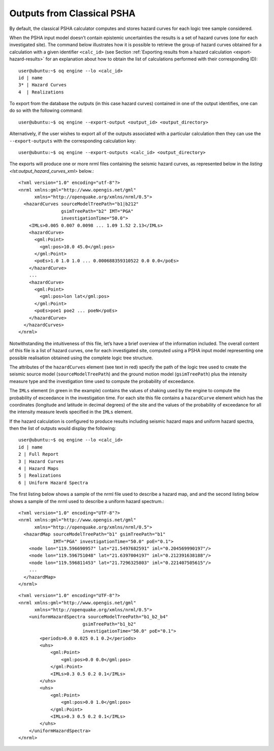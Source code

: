 Outputs from Classical PSHA
===========================

By default, the classical PSHA calculator computes and stores hazard curves for each logic tree sample considered.

When the PSHA input model doesn’t contain epistemic uncertainties the results is a set of hazard curves (one for each 
investigated site). The command below illustrates how it is possible to retrieve the group of hazard curves obtained for 
a calculation with a given identifier ``<calc_id>`` (see Section :ref:`Exporting results from a hazard calculation <export-hazard-results>`
for an explanation about how to obtain the list of calculations performed with their corresponding ID)::
	
	user@ubuntu:~$ oq engine --lo <calc_id>
	id | name
	3* | Hazard Curves
	4  | Realizations

To export from the database the outputs (in this case hazard curves) contained in one of the output identifies, one can 
do so with the following command::

	user@ubuntu:~$ oq engine --export-output <output_id> <output_directory>

Alternatively, if the user wishes to export all of the outputs associated with a particular calculation then they can 
use the ``--export-outputs`` with the corresponding calculation key::

	user@ubuntu:~$ oq engine --export-outputs <calc_id> <output_directory>

The exports will produce one or more nrml files containing the seismic hazard curves, as represented below in the 
*listing <lst:output_hazard_curves_xml>* below.::

	<?xml version="1.0" encoding="utf-8"?>
	<nrml xmlns:gml="http://www.opengis.net/gml"
	      xmlns="http://openquake.org/xmlns/nrml/0.5">
	  <hazardCurves sourceModelTreePath="b1|b212"
	                gsimTreePath="b2" IMT="PGA"
	                investigationTime="50.0">
	    <IMLs>0.005 0.007 0.0098 ... 1.09 1.52 2.13</IMLs>
	    <hazardCurve>
	      <gml:Point>
	        <gml:pos>10.0 45.0</gml:pos>
	      </gml:Point>
	      <poEs>1.0 1.0 1.0 ... 0.000688359310522 0.0 0.0</poEs>
	    </hazardCurve>
	    ...
	    <hazardCurve>
	      <gml:Point>
	        <gml:pos>lon lat</gml:pos>
	      </gml:Point>
	      <poEs>poe1 poe2 ... poeN</poEs>
	    </hazardCurve>
	  </hazardCurves>
	</nrml>

Notwithstanding the intuitiveness of this file, let’s have a brief overview of the information included. The overall 
content of this file is a list of hazard curves, one for each investigated site, computed using a PSHA input model 
representing one possible realisation obtained using the complete logic tree structure.

The attributes of the ``hazardCurves`` element (see text in red) specify the path of the logic tree used to create the 
seismic source model (``sourceModelTreePath``) and the ground motion model (``gsimTreePath``) plus the intensity measure 
type and the investigation time used to compute the probability of exceedance.

The ``IMLs`` element (in green in the example) contains the values of shaking used by the engine to compute the 
probability of exceedance in the investigation time. For each site this file contains a ``hazardCurve`` element which 
has the coordinates (longitude and latitude in decimal degrees) of the site and the values of the probability of 
exceedance for all the intensity measure levels specified in the ``IMLs`` element.

If the hazard calculation is configured to produce results including seismic hazard maps and uniform hazard spectra, 
then the list of outputs would display the following::

	user@ubuntu:~$ oq engine --lo <calc_id>
	id | name
	2 | Full Report
	3 | Hazard Curves
	4 | Hazard Maps
	5 | Realizations
	6 | Uniform Hazard Spectra

The first listing below shows a sample of the nrml file used to describe a hazard map, and and the second listing below 
shows a sample of the nrml used to describe a uniform hazard spectrum.::

	<?xml version="1.0" encoding="UTF-8"?>
	<nrml xmlns:gml="http://www.opengis.net/gml"
	      xmlns="http://openquake.org/xmlns/nrml/0.5">
	  <hazardMap sourceModelTreePath="b1" gsimTreePath="b1"
	             IMT="PGA" investigationTime="50.0" poE="0.1">
	    <node lon="119.596690957" lat="21.5497682591" iml="0.204569990197"/>
	    <node lon="119.596751048" lat="21.6397004197" iml="0.212391638188"/>
	    <node lon="119.596811453" lat="21.7296325803" iml="0.221407505615"/>
	    ...
	  </hazardMap>
	</nrml>

::

	<?xml version="1.0" encoding="UTF-8"?>
	<nrml xmlns:gml="http://www.opengis.net/gml"
	      xmlns="http://openquake.org/xmlns/nrml/0.5">
	    <uniformHazardSpectra sourceModelTreePath="b1_b2_b4"
	                        gsimTreePath="b1_b2"
	                        investigationTime="50.0" poE="0.1">
	        <periods>0.0 0.025 0.1 0.2</periods>
	        <uhs>
	            <gml:Point>
	                <gml:pos>0.0 0.0</gml:pos>
	            </gml:Point>
	            <IMLs>0.3 0.5 0.2 0.1</IMLs>
	        </uhs>
	        <uhs>
	            <gml:Point>
	                <gml:pos>0.0 1.0</gml:pos>
	            </gml:Point>
	            <IMLs>0.3 0.5 0.2 0.1</IMLs>
	        </uhs>
	    </uniformHazardSpectra>
	</nrml>